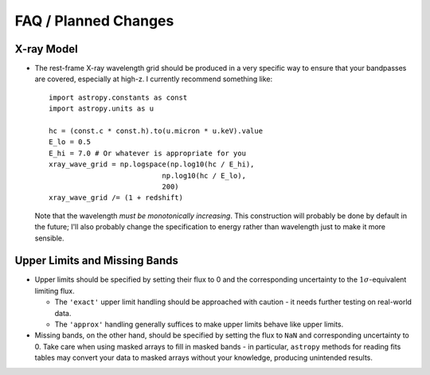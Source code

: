 FAQ / Planned Changes
=====================

X-ray Model
-----------

- The rest-frame X-ray wavelength grid should be produced in a very specific way to ensure that your bandpasses are covered,
  especially at high-z. I currently recommend something like::

    import astropy.constants as const
    import astropy.units as u

    hc = (const.c * const.h).to(u.micron * u.keV).value
    E_lo = 0.5
    E_hi = 7.0 # Or whatever is appropriate for you
    xray_wave_grid = np.logspace(np.log10(hc / E_hi),
                               np.log10(hc / E_lo),
                               200)
    xray_wave_grid /= (1 + redshift)

  Note that the wavelength *must be monotonically increasing*. This construction will probably be done by default in
  the future; I'll also probably change the specification to energy rather than wavelength just to make it more sensible.

Upper Limits and Missing Bands
------------------------------

- Upper limits should be specified by setting their flux to 0 and the corresponding uncertainty to the :math:`1\sigma`-equivalent
  limiting flux.

  - The ``'exact'`` upper limit handling should be approached with caution - it needs further testing on real-world data.
  - The ``'approx'`` handling generally suffices to make upper limits behave like upper limits.

- Missing bands, on the other hand, should be specified by setting the flux to ``NaN`` and corresponding uncertainty to
  0. Take care when using masked arrays to fill in masked bands - in particular, ``astropy`` methods for reading fits
  tables may convert your data to masked arrays without your knowledge, producing unintended results.
